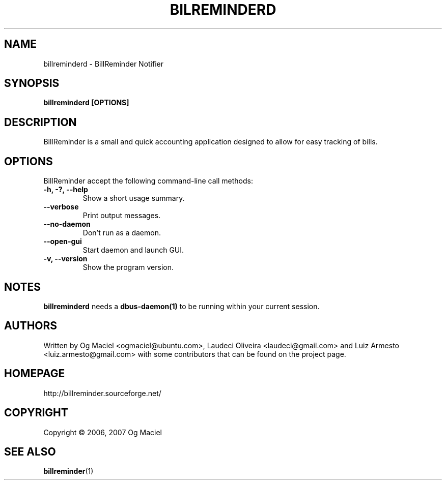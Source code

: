 .TH BILREMINDERD 1 "Dec 04, 2007

.SH NAME
billreminderd \- BillReminder Notifier

.SH SYNOPSIS
.B billreminderd [OPTIONS]

.SH DESCRIPTION
BillReminder is a small and quick accounting application
designed to allow for easy tracking of bills.

.SH OPTIONS
BillReminder accept the following command-line call methods:
.TP
.B \-h, \-?, --help
Show a short usage summary.
.TP
.B --verbose
Print output messages.
.TP
.B --no-daemon
Don't run as a daemon.
.TP
.B --open-gui
Start daemon and launch GUI.
.TP
.B \-v, --version
Show the program version.

.SH NOTES
.B billreminderd
needs a
.BR dbus-daemon(1)
to be running within your current session.

.SH AUTHORS
Written by Og Maciel <ogmaciel@ubuntu.com>,
Laudeci Oliveira <laudeci@gmail.com> and
Luiz Armesto <luiz.armesto@gmail.com>
with some contributors that can be found on the project page.

.SH HOMEPAGE
http://billreminder.sourceforge.net/

.SH COPYRIGHT
Copyright \(co 2006, 2007 Og Maciel
.SH "SEE ALSO"
.BR billreminder (1)
